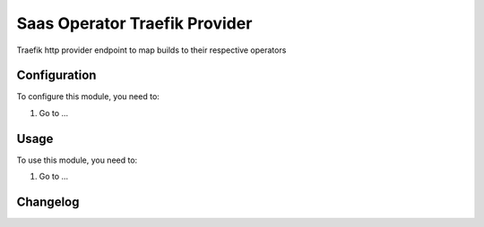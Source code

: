 ==============================
Saas Operator Traefik Provider
==============================

Traefik http provider endpoint to map builds to their respective operators

Configuration
=============

To configure this module, you need to:

#. Go to ...

Usage
=====

To use this module, you need to:

#. Go to ...


Changelog
=========
